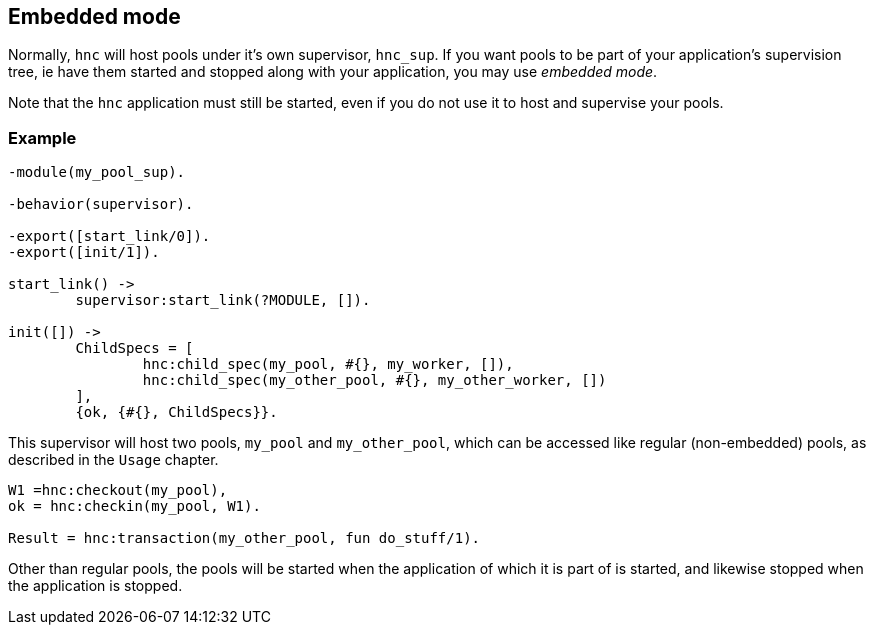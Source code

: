 == Embedded mode

Normally, `hnc` will host pools under it's own supervisor,
`hnc_sup`. If you want pools to be part of your application's
supervision tree, ie have them started and stopped along with
your application, you may use _embedded mode_.

Note that the `hnc` application must still be started, even
if you do not use it to host and supervise your pools.

=== Example

[source,erlang]
----
-module(my_pool_sup).

-behavior(supervisor).

-export([start_link/0]).
-export([init/1]).

start_link() ->
	supervisor:start_link(?MODULE, []).

init([]) ->
	ChildSpecs = [
		hnc:child_spec(my_pool, #{}, my_worker, []),
		hnc:child_spec(my_other_pool, #{}, my_other_worker, [])
	],
	{ok, {#{}, ChildSpecs}}.
----

This supervisor will host two pools, `my_pool` and `my_other_pool`,
which can be accessed like regular (non-embedded) pools, as described
in the `Usage` chapter.

[source,erlang]
----
W1 =hnc:checkout(my_pool),
ok = hnc:checkin(my_pool, W1).

Result = hnc:transaction(my_other_pool, fun do_stuff/1).
----

Other than regular pools, the pools will be started when the application
of which it is part of is started, and likewise stopped when the
application is stopped.
